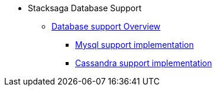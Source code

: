 * Stacksaga Database Support
** xref:overview/database-support-overview.adoc[Database support Overview]
*** xref:mysql-database-support/stacksaga-mysql-support.adoc[Mysql support implementation]
*** xref:cassandra-database-support/stacksaga-cassandra-support.adoc[Cassandra support implementation]